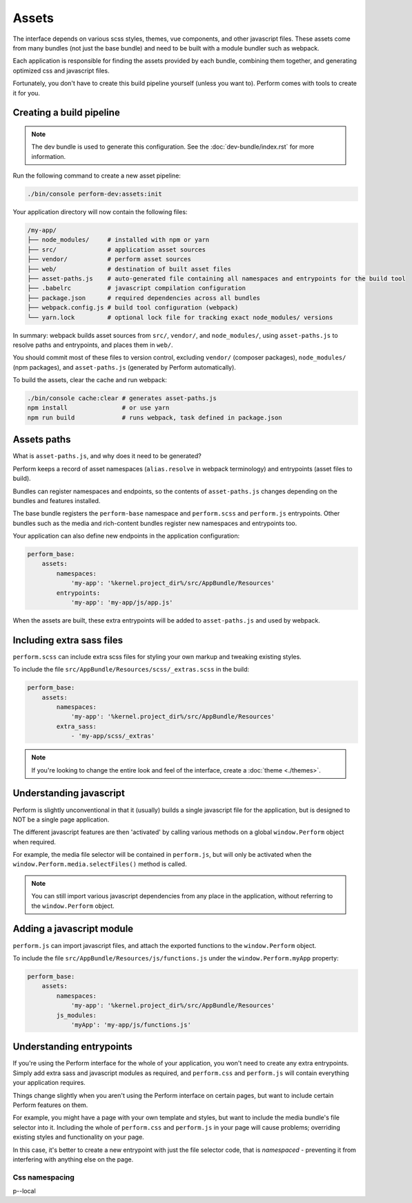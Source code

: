 Assets
======

The interface depends on various scss styles, themes, vue components,
and other javascript files.
These assets come from many bundles (not just the base bundle) and
need to be built with a module bundler such as webpack.

Each application is responsible for finding the assets provided by each bundle, combining them together, and generating optimized css and javascript files.

Fortunately, you don't have to create this build pipeline yourself (unless you want to).
Perform comes with tools to create it for you.

Creating a build pipeline
-------------------------

.. note::

   The dev bundle is used to generate this configuration.
   See the :doc:`dev-bundle/index.rst` for more information.


Run the following command to create a new asset pipeline:

.. code-block:: bash

    ./bin/console perform-dev:assets:init

Your application directory will now contain the following files:

.. code-block:: bash

    /my-app/
    ├── node_modules/     # installed with npm or yarn
    ├── src/              # application asset sources
    ├── vendor/           # perform asset sources
    ├── web/              # destination of built asset files
    ├── asset-paths.js    # auto-generated file containing all namespaces and entrypoints for the build tool
    ├── .babelrc          # javascript compilation configuration
    ├── package.json      # required dependencies across all bundles
    ├── webpack.config.js # build tool configuration (webpack)
    └── yarn.lock         # optional lock file for tracking exact node_modules/ versions

In summary: webpack builds asset sources from ``src/``, ``vendor/``, and ``node_modules/``, using ``asset-paths.js`` to resolve paths and entrypoints, and places them in ``web/``.

You should commit most of these files to version control, excluding ``vendor/`` (composer packages), ``node_modules/`` (npm packages), and ``asset-paths.js`` (generated by Perform automatically).

To build the assets, clear the cache and run webpack:

.. code-block:: bash

   ./bin/console cache:clear # generates asset-paths.js
   npm install               # or use yarn
   npm run build             # runs webpack, task defined in package.json

Assets paths
------------

What is ``asset-paths.js``, and why does it need to be generated?

Perform keeps a record of asset namespaces (``alias.resolve`` in webpack terminology) and entrypoints (asset files to build).

Bundles can register namespaces and endpoints, so the contents of ``asset-paths.js`` changes depending on the bundles and features installed.

The base bundle registers the ``perform-base`` namespace and ``perform.scss`` and ``perform.js`` entrypoints.
Other bundles such as the media and rich-content bundles register new namespaces and entrypoints too.

Your application can also define new endpoints in the application configuration:

.. code-block:: yaml

    perform_base:
        assets:
            namespaces:
                'my-app': '%kernel.project_dir%/src/AppBundle/Resources'
            entrypoints:
                'my-app': 'my-app/js/app.js'

When the assets are built, these extra entrypoints will be added to ``asset-paths.js`` and used by webpack.

Including extra sass files
--------------------------

``perform.scss`` can include extra scss files for styling your own markup and tweaking existing styles.

To include the file ``src/AppBundle/Resources/scss/_extras.scss`` in the build:

.. code-block:: yaml

    perform_base:
        assets:
            namespaces:
                'my-app': '%kernel.project_dir%/src/AppBundle/Resources'
            extra_sass:
                - 'my-app/scss/_extras'

.. note::

   If you're looking to change the entire look and feel of the interface, create a :doc:`theme <./themes>`.

Understanding javascript
------------------------

Perform is slightly unconventional in that it (usually) builds a single javascript file for the application, but is designed to NOT be a single page application.

The different javascript features are then 'activated' by calling various methods on a global ``window.Perform`` object when required.

For example, the media file selector will be contained in ``perform.js``, but will only be activated when the ``window.Perform.media.selectFiles()`` method is called.

.. note::

   You can still import various javascript dependencies from any place in the application, without referring to the ``window.Perform`` object.


Adding a javascript module
--------------------------

``perform.js`` can import javascript files, and attach the exported functions to the ``window.Perform`` object.

To include the file ``src/AppBundle/Resources/js/functions.js`` under the ``window.Perform.myApp`` property:

.. code-block:: yaml

    perform_base:
        assets:
            namespaces:
                'my-app': '%kernel.project_dir%/src/AppBundle/Resources'
            js_modules:
                'myApp': 'my-app/js/functions.js'

Understanding entrypoints
-------------------------

If you're using the Perform interface for the whole of your application, you won't need to create any extra entrypoints.
Simply add extra sass and javascript modules as required, and ``perform.css`` and ``perform.js`` will contain everything your application requires.

Things change slightly when you aren't using the Perform interface on certain pages, but want to include certain Perform features on them.

For example, you might have a page with your own template and styles, but want to include the media bundle's file selector into it.
Including the whole of ``perform.css`` and ``perform.js`` in your page will cause problems; overriding existing styles and functionality on your page.

In this case, it's better to create a new entrypoint with just the file selector code, that is *namespaced* -  preventing it from interfering with anything else on the page.

Css namespacing
~~~~~~~~~~~~~~~

p--local
